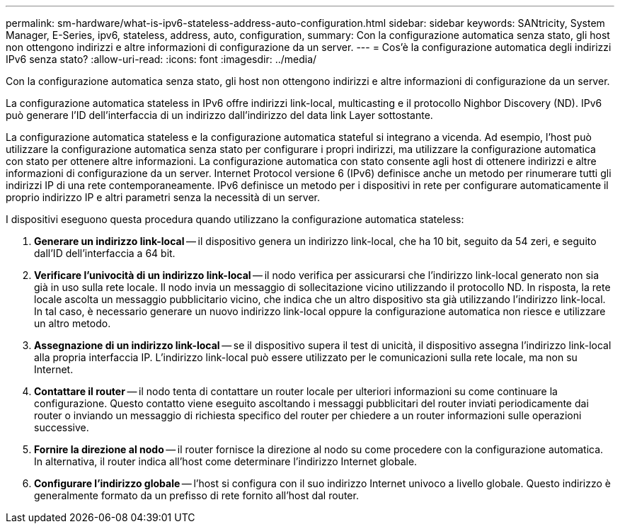 ---
permalink: sm-hardware/what-is-ipv6-stateless-address-auto-configuration.html 
sidebar: sidebar 
keywords: SANtricity, System Manager, E-Series, ipv6, stateless, address, auto, configuration, 
summary: Con la configurazione automatica senza stato, gli host non ottengono indirizzi e altre informazioni di configurazione da un server. 
---
= Cos'è la configurazione automatica degli indirizzi IPv6 senza stato?
:allow-uri-read: 
:icons: font
:imagesdir: ../media/


[role="lead"]
Con la configurazione automatica senza stato, gli host non ottengono indirizzi e altre informazioni di configurazione da un server.

La configurazione automatica stateless in IPv6 offre indirizzi link-local, multicasting e il protocollo Nighbor Discovery (ND). IPv6 può generare l'ID dell'interfaccia di un indirizzo dall'indirizzo del data link Layer sottostante.

La configurazione automatica stateless e la configurazione automatica stateful si integrano a vicenda. Ad esempio, l'host può utilizzare la configurazione automatica senza stato per configurare i propri indirizzi, ma utilizzare la configurazione automatica con stato per ottenere altre informazioni. La configurazione automatica con stato consente agli host di ottenere indirizzi e altre informazioni di configurazione da un server. Internet Protocol versione 6 (IPv6) definisce anche un metodo per rinumerare tutti gli indirizzi IP di una rete contemporaneamente. IPv6 definisce un metodo per i dispositivi in rete per configurare automaticamente il proprio indirizzo IP e altri parametri senza la necessità di un server.

I dispositivi eseguono questa procedura quando utilizzano la configurazione automatica stateless:

. *Generare un indirizzo link-local* -- il dispositivo genera un indirizzo link-local, che ha 10 bit, seguito da 54 zeri, e seguito dall'ID dell'interfaccia a 64 bit.
. *Verificare l'univocità di un indirizzo link-local* -- il nodo verifica per assicurarsi che l'indirizzo link-local generato non sia già in uso sulla rete locale. Il nodo invia un messaggio di sollecitazione vicino utilizzando il protocollo ND. In risposta, la rete locale ascolta un messaggio pubblicitario vicino, che indica che un altro dispositivo sta già utilizzando l'indirizzo link-local. In tal caso, è necessario generare un nuovo indirizzo link-local oppure la configurazione automatica non riesce e utilizzare un altro metodo.
. *Assegnazione di un indirizzo link-local* -- se il dispositivo supera il test di unicità, il dispositivo assegna l'indirizzo link-local alla propria interfaccia IP. L'indirizzo link-local può essere utilizzato per le comunicazioni sulla rete locale, ma non su Internet.
. *Contattare il router* -- il nodo tenta di contattare un router locale per ulteriori informazioni su come continuare la configurazione. Questo contatto viene eseguito ascoltando i messaggi pubblicitari del router inviati periodicamente dai router o inviando un messaggio di richiesta specifico del router per chiedere a un router informazioni sulle operazioni successive.
. *Fornire la direzione al nodo* -- il router fornisce la direzione al nodo su come procedere con la configurazione automatica. In alternativa, il router indica all'host come determinare l'indirizzo Internet globale.
. *Configurare l'indirizzo globale* -- l'host si configura con il suo indirizzo Internet univoco a livello globale. Questo indirizzo è generalmente formato da un prefisso di rete fornito all'host dal router.

